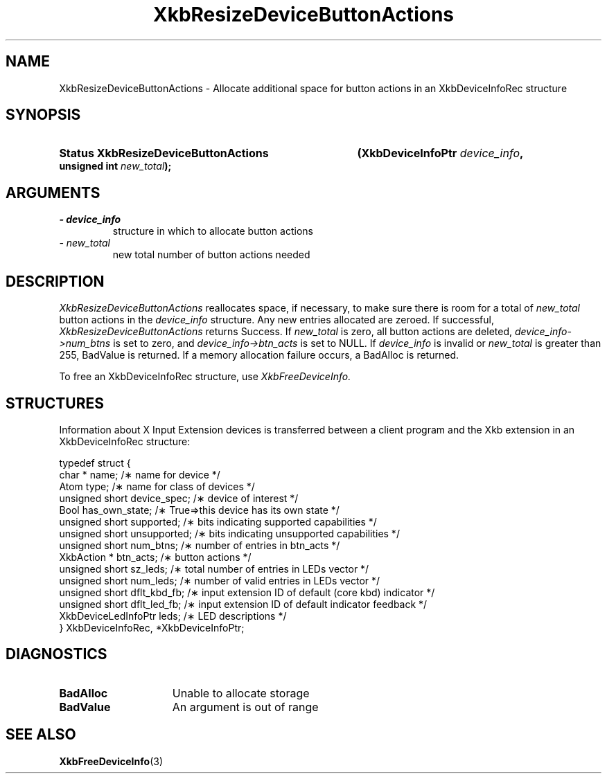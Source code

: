 '\" t
.\" Copyright (c) 1999 - Sun Microsystems, Inc.
.\" All rights reserved.
.\" 
.\" Permission is hereby granted, free of charge, to any person obtaining a
.\" copy of this software and associated documentation files (the
.\" "Software"), to deal in the Software without restriction, including
.\" without limitation the rights to use, copy, modify, merge, publish,
.\" distribute, and/or sell copies of the Software, and to permit persons
.\" to whom the Software is furnished to do so, provided that the above
.\" copyright notice(s) and this permission notice appear in all copies of
.\" the Software and that both the above copyright notice(s) and this
.\" permission notice appear in supporting documentation.
.\" 
.\" THE SOFTWARE IS PROVIDED "AS IS", WITHOUT WARRANTY OF ANY KIND, EXPRESS
.\" OR IMPLIED, INCLUDING BUT NOT LIMITED TO THE WARRANTIES OF
.\" MERCHANTABILITY, FITNESS FOR A PARTICULAR PURPOSE AND NONINFRINGEMENT
.\" OF THIRD PARTY RIGHTS. IN NO EVENT SHALL THE COPYRIGHT HOLDER OR
.\" HOLDERS INCLUDED IN THIS NOTICE BE LIABLE FOR ANY CLAIM, OR ANY SPECIAL
.\" INDIRECT OR CONSEQUENTIAL DAMAGES, OR ANY DAMAGES WHATSOEVER RESULTING
.\" FROM LOSS OF USE, DATA OR PROFITS, WHETHER IN AN ACTION OF CONTRACT,
.\" NEGLIGENCE OR OTHER TORTIOUS ACTION, ARISING OUT OF OR IN CONNECTION
.\" WITH THE USE OR PERFORMANCE OF THIS SOFTWARE.
.\" 
.\" Except as contained in this notice, the name of a copyright holder
.\" shall not be used in advertising or otherwise to promote the sale, use
.\" or other dealings in this Software without prior written authorization
.\" of the copyright holder.
.\"
.TH XkbResizeDeviceButtonActions 3 "libX11 1.3" "X Version 11" "XKB FUNCTIONS"
.SH NAME
XkbResizeDeviceButtonActions \- Allocate additional space for button actions in an XkbDeviceInfoRec structure
.SH SYNOPSIS
.HP
.B Status XkbResizeDeviceButtonActions
.BI "(\^XkbDeviceInfoPtr " "device_info" "\^,"
.BI "unsigned int " "new_total" "\^);"
.if n .ti +5n
.if t .ti +.5i
.SH ARGUMENTS
.TP
.I \- device_info
structure in which to allocate button actions
.TP
.I \- new_total
new total number of button actions needed
.SH DESCRIPTION
.LP
.I XkbResizeDeviceButtonActions 
reallocates space, if necessary, to make sure there is room for a total of
.I new_total 
button actions in the 
.I device_info 
structure. Any new entries allocated are zeroed. If successful,
.I XkbResizeDeviceButtonActions 
returns Success. If 
.I new_total 
is zero, all button actions are deleted, 
.I device_info->num_btns 
is set to zero, and 
.I device_info->btn_acts 
is set to NULL. If 
.I device_info 
is invalid or 
.I new_total 
is greater than 255, BadValue is returned. If a memory allocation failure occurs, a BadAlloc is returned. 

To free an XkbDeviceInfoRec structure, use 
.I XkbFreeDeviceInfo.
.SH STRUCTURES
.LP
Information about X Input Extension devices is transferred between a client program and the Xkb 
extension in an XkbDeviceInfoRec structure:
.nf

    typedef struct {
        char *               name;          /\(** name for device */
        Atom                 type;          /\(** name for class of devices */
        unsigned short       device_spec;   /\(** device of interest */
        Bool                 has_own_state; /\(** True=>this device has its own state */
        unsigned short       supported;     /\(** bits indicating supported capabilities */
        unsigned short       unsupported;   /\(** bits indicating unsupported capabilities */
        unsigned short       num_btns;      /\(** number of entries in btn_acts */
        XkbAction *          btn_acts;      /\(** button actions */
        unsigned short       sz_leds;       /\(** total number of entries in LEDs vector */
        unsigned short       num_leds;      /\(** number of valid entries in LEDs vector */
        unsigned short       dflt_kbd_fb;   /\(** input extension ID of default (core kbd) indicator */
        unsigned short       dflt_led_fb;   /\(** input extension ID of default indicator feedback */
        XkbDeviceLedInfoPtr  leds;          /\(** LED descriptions */
    } XkbDeviceInfoRec, *XkbDeviceInfoPtr;
.fi
.SH DIAGNOSTICS
.TP 15
.B BadAlloc
Unable to allocate storage
.TP 15
.B BadValue
An argument is out of range
.SH "SEE ALSO"
.BR XkbFreeDeviceInfo (3)
